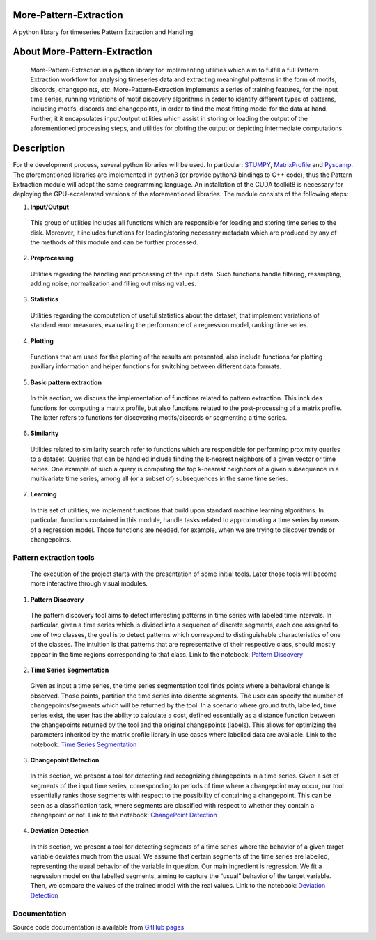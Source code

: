 =======================
More-Pattern-Extraction
=======================
A python library for timeseries Pattern Extraction and Handling.

=============================
About More-Pattern-Extraction
=============================

  More-Pattern-Extraction is a python library for implementing utilities which aim to fulfill a full Pattern Extraction workflow for analysing timeseries data and extracting meaningful patterns in the form of motifs, discords, changepoints, etc. More-Pattern-Extraction implements a series of training features, for the input time series, running variations of motif discovery algorithms in order to identify different types of patterns, including motifs, discords and changepoints, in order to find the most fitting model for the data at hand. Further, it it encapsulates input/output utilities which assist in storing or loading the output of the aforementioned processing steps, and utilities for plotting the output or depicting intermediate computations. 
  
===========
Description
===========
For the development process, several python libraries will be used. In particular: `STUMPY <https://stumpy.readthedocs.io/en/latest/>`_, `MatrixProfile <https://matrixprofile.docs.matrixprofile.org/>`_  and `Pyscamp <https://pypi.org/project/pyscamp/>`_. The aforementioned libraries are implemented in python3 (or provide python3 bindings to C++ code), thus the Pattern Extraction module will adopt the same programming language. An installation of the CUDA toolkit8 is necessary for deploying the GPU-accelerated versions of the aforementioned libraries. 
The module consists of the following steps:

1. **Input/Output**

  This group of utilities includes all functions which are responsible for loading and storing time series to the disk. Moreover, it includes functions for loading/storing necessary metadata which are produced by any of the methods of this module and can be further processed.

2. **Preprocessing**

  Utilities regarding the handling and processing of the input data. Such functions handle filtering, resampling, adding noise, normalization and filling out missing values.
  
3. **Statistics**

  Utilities regarding the computation of useful statistics about the dataset, that implement variations of standard error measures, evaluating the performance of a regression   model, ranking time series.
   
4. **Plotting**   

  Functions that are used for the plotting of the results are presented, also include functions for plotting auxiliary information and helper functions for switching between     different data formats. 
  
5. **Basic pattern extraction**

  In this section, we discuss the implementation of functions related to pattern extraction. This includes functions for computing a matrix profile, but also functions related to the post-processing of a matrix profile. The latter refers to functions for discovering motifs/discords or segmenting a time series.
   
6. **Similarity**
  
  Utilities related to similarity search refer to functions which are responsible for performing proximity queries to a dataset. Queries that can be handled include finding the k-nearest neighbors of a given vector or time series. One example of such a query is computing the top k-nearest neighbors of a given subsequence in a multivariate time series, among all (or a subset of) subsequences in the same time series.

7. **Learning**
  
  In this set of utilities, we implement functions that build upon standard machine learning algorithms. In particular, functions contained in this module, handle tasks related 
  to approximating a time series by means of a regression model. Those functions are needed, for example, when we are trying to discover trends or changepoints.    

Pattern extraction tools
========================
  The execution of the project starts with the presentation of some initial tools. Later those tools will become more interactive through visual modules.

1. **Pattern Discovery**
  
  The pattern discovery tool aims to detect interesting patterns in time series with labeled time intervals. In particular, given a time series which is divided into a sequence 
  of discrete segments, each one assigned to one of two classes, the goal is to detect patterns which correspond to distinguishable characteristics of one of the classes. The 
  intuition is that patterns that are representative of their respective class, should mostly appear in the time regions corresponding to that class.
  Link to the notebook: `Pattern Discovery <https://github.com/MORE-EU/more-pattern-extraction/blob/main/notebooks/interesting_patterns.ipynb>`_

2. **Time Series Segmentation**

  Given as input a time series, the time series segmentation tool finds points where a behavioral change is observed. Those points, partition the time series into discrete 
  segments. The user can specify the number of changepoints/segments which will be returned by the tool. In a scenario where ground truth, labelled, time series exist, the user 
  has the ability to calculate a cost, defined essentially as a distance function between the changepoints returned by the tool and the original changepoints (labels). This 
  allows for optimizing the parameters inherited by the matrix profile library in use cases where labelled data are available. 
  Link to the notebook: `Time Series Segmentation <https://github.com/MORE-EU/more-pattern-extraction/blob/main/notebooks/semantic_segmentation.ipynb>`_

3. **Changepoint Detection**

  In this section, we present a tool for detecting and recognizing changepoints in a time series. Given a set of segments of the input time series, corresponding to periods of 
  time where a changepoint may occur, our tool essentially ranks those segments with respect to the possibility of containing a changepoint. This can be seen as a classification 
  task, where segments are classified with respect to whether they contain a changepoint or not.
  Link to the notebook: `ChangePoint Detection <https://github.com/MORE-EU/more-pattern-extraction/blob/main/notebooks/changepoint_detection.ipynb>`_
  
4. **Deviation Detection**

  In this section, we present a tool for detecting segments of a time series where the behavior of a given target variable deviates much from the usual. We assume that certain 
  segments of the time series are labelled, representing the usual behavior of the variable in question. Our main ingredient is regression. We fit a regression model on the 
  labelled segments, aiming to capture the “usual” behavior of the target variable. Then, we compare the values of the trained model with the real values.
  Link to the notebook:  `Deviation Detection <https://github.com/MORE-EU/more-pattern-extraction/blob/main/notebooks/deviation_detection.ipynb>`_


Documentation
=============

Source code documentation is available from `GitHub pages <https://more-eu.github.io/more-pattern-extraction/>`_
